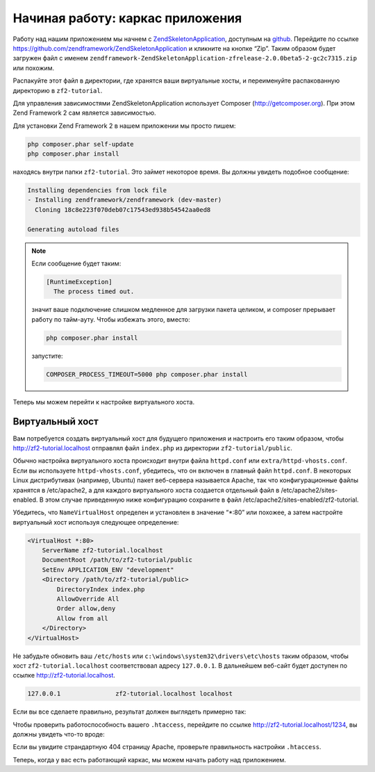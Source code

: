 .. _user-guide.skeleton-application:

#################################
Начиная работу: каркас приложения
#################################

Работу над нашим приложением мы начнем с `ZendSkeletonApplication
<https://github.com/zendframework/ZendSkeletonApplication>`_,
доступным на `github <https://github.com/>`_. Перейдите по ссылке
https://github.com/zendframework/ZendSkeletonApplication и кликните
на кнопке “Zip”. Таким образом будет загружен файл с именем
``zendframework-ZendSkeletonApplication-zfrelease-2.0.0beta5-2-gc2c7315.zip``
или похожим.

Распакуйте этот файл в директории, где хранятся ваши виртуальные
хосты, и переименуйте распакованную директорию в ``zf2-tutorial``.

Для управления зависимостями ZendSkeletonApplication использует
Composer (http://getcomposer.org). При этом Zend Framework
2 сам является зависимостью.

Для установки Zend Framework 2 в нашем приложении мы просто пишем:

.. code-block:: bash

    php composer.phar self-update
    php composer.phar install

находясь внутри папки ``zf2-tutorial``. Это займет некоторое время.
Вы должны увидеть подобное сообщение:

.. code-block:: bash

    Installing dependencies from lock file
    - Installing zendframework/zendframework (dev-master)
      Cloning 18c8e223f070deb07c17543ed938b54542aa0ed8

    Generating autoload files

.. note::

    Если сообщение будет таким: 

    .. code-block:: bash

        [RuntimeException]      
          The process timed out. 

    значит ваше подключение слишком медленное для загрузки пакета целиком,
    и composer прерывает работу по тайм-ауту. Чтобы избежать этого, вместо:

    .. code-block:: bash

        php composer.phar install

    запустите:

    .. code-block:: bash

        COMPOSER_PROCESS_TIMEOUT=5000 php composer.phar install

Теперь мы можем перейти к настройке виртуального хоста.

Виртуальный хост
----------------

Вам потребуется создать виртуальный хост для будущего приложения и настроить
его таким образом, чтобы http://zf2-tutorial.localhost отправлял файл
``index.php`` из директории ``zf2-tutorial/public``.

Обычно настройка виртуального хоста происходит внутри файла ``httpd.conf``
или ``extra/httpd-vhosts.conf``. Если вы используете ``httpd-vhosts.conf``,
убедитесь, что он включен в главный файл ``httpd.conf``. В некоторых Linux
дистрибутивах (например, Ubuntu) пакет веб-сервера называется Apache, так
что конфигурационные файлы хранятся в /etc/apache2, а для каждого виртуального
хоста создается отдельный файл в /etc/apache2/sites-enabled. В этом случае
приведенную ниже конфигурацию сохраните в файл /etc/apache2/sites-enabled/zf2-tutorial.

Убедитесь, что ``NameVirtualHost`` определен и установлен в значение
“\*:80” или похожее, а затем настройте виртуальный хост используя
следующее определение:

.. code-block:: apache

    <VirtualHost *:80>
        ServerName zf2-tutorial.localhost
        DocumentRoot /path/to/zf2-tutorial/public
        SetEnv APPLICATION_ENV "development"
        <Directory /path/to/zf2-tutorial/public>
            DirectoryIndex index.php
            AllowOverride All
            Order allow,deny
            Allow from all
        </Directory>
    </VirtualHost>

Не забудьте обновить ваш ``/etc/hosts`` или
``c:\windows\system32\drivers\etc\hosts`` таким образом, чтобы хост
``zf2-tutorial.localhost`` соответствовал адресу ``127.0.0.1``. В дальнейшем
веб-сайт будет доступен по ссылке http://zf2-tutorial.localhost.

.. code-block:: txt

    127.0.0.1               zf2-tutorial.localhost localhost

Если вы все сделаете правильно, результат должен выглядеть примерно так:

.. image:: ../images/user-guide.skeleton-application.hello-world.png
    :width: 940 px

Чтобы проверить работоспособность вашего ``.htaccess``, перейдите по
ссылке http://zf2-tutorial.localhost/1234, вы должны увидеть что-то вроде:

.. image:: ../images/user-guide.skeleton-application.404.png
    :width: 940 px

Если вы увидите страндартную 404 страницу Apache, проверьте правильность
настройки ``.htaccess``.

Теперь, когда у вас есть работающий каркас, мы можем начать работу над
приложением.
